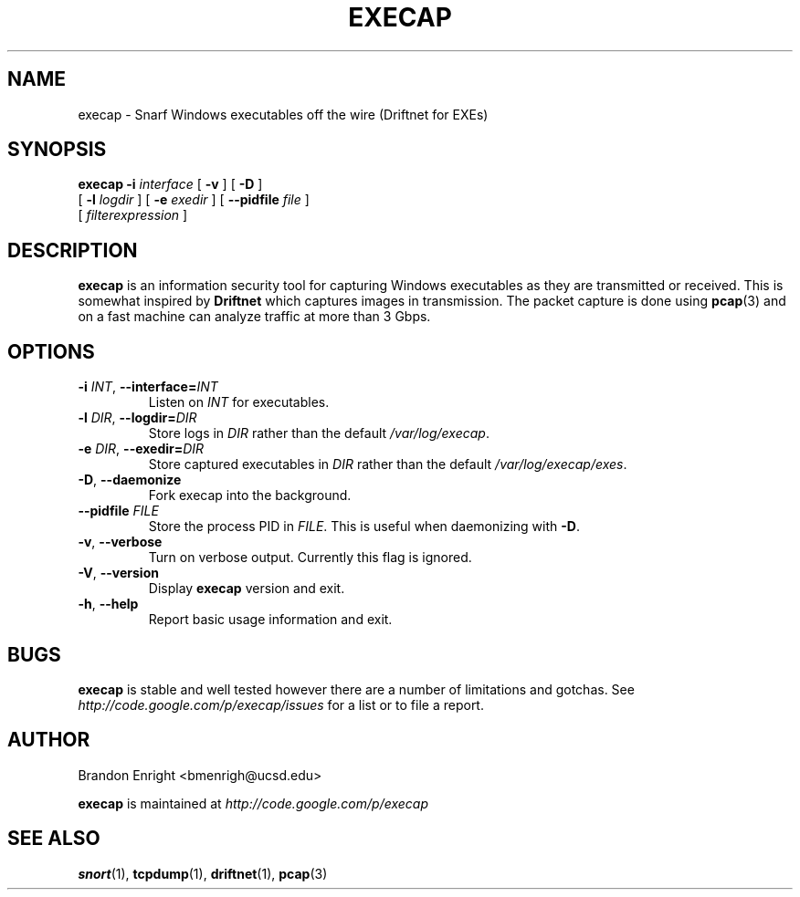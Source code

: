.TH EXECAP 1 "April 2011" Linux "User Manuals"
.SH NAME
execap \- Snarf Windows executables off the wire (Driftnet for EXEs)
.SH SYNOPSIS
.na
.B execap
.B \-i
.I interface
[
.B \-v
] [
.B \-D
]
.br
.ti +8
[
.B \-l
.I logdir
] [
.B \-e
.I exedir
] [
.B \-\^\-pidfile
.I file
]
.na
.ti +8
[
.I filterexpression
]
.SH DESCRIPTION
.B execap
is an information security tool for capturing Windows executables as they are transmitted or received. This is somewhat inspired by
.B Driftnet
which captures images in transmission.  The packet capture is done using
.BR pcap (3)
and on a fast machine can analyze traffic at more than 3 Gbps.
.SH OPTIONS
.TP
.BI \-i " INT" "\fR,\fP \-\^\-interface=" INT
Listen on
.I INT
for executables.
.TP
.BI \-l " DIR" "\fR,\fP \-\^\-logdir=" DIR
Store logs in
.I DIR
rather than the default \fI/var/log/execap\fP.
.TP
.BI \-e " DIR" "\fR,\fP \-\^\-exedir=" DIR
Store captured executables in
.I DIR
rather than the default \fI/var/log/execap/exes\fP.
.TP
.BI \-D "\fR,\fP " \-\^\-daemonize
Fork execap into the background.
.TP
.BI \-\^\-pidfile " FILE"
Store the process PID in \fIFILE\fP.  This is useful when daemonizing with \fB\-D\fP.
.TP
.BI \-v "\fR,\fP " \-\^\-verbose
Turn on verbose output.  Currently this flag is ignored.
.TP
.BI \-V "\fR,\fP " \-\^\-version
Display
.B execap
version and exit.
.TP
.BI \-h "\fR,\fP " \-\^\-help
Report basic usage information and exit.
.SH BUGS
.B execap
is stable and well tested however there are a number of limitations and gotchas. See
.I http://code.google.com/p/execap/issues
for a list or to file a report.
.SH AUTHOR
.LP
Brandon Enright <bmenrigh@ucsd.edu>
.LP
.B execap
is maintained at
.I http://code.google.com/p/execap
.SH "SEE ALSO"
.BR snort (1),
.BR tcpdump (1),
.BR driftnet (1),
.BR pcap (3)
